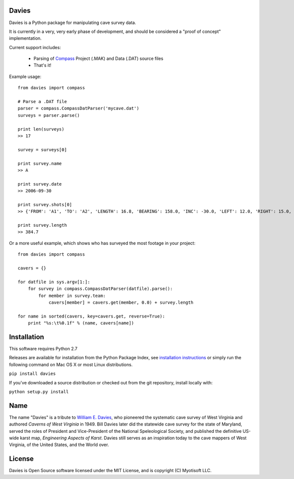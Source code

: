 Davies
-------

Davies is a Python package for manipulating cave survey data.

It is currently in a very, very early phase of development, and should be considered a "proof of concept" implementation.


Current support includes:

 - Parsing of `Compass <http://www.fountainware.com/compass/>`_ Project (.MAK) and Data (.DAT) source files

 - That's it!


Example usage::

  from davies import compass

  # Parse a .DAT file
  parser = compass.CompassDatParser('mycave.dat')
  surveys = parser.parse()

  print len(surveys)
  >> 17

  survey = surveys[0]

  print survey.name
  >> A

  print survey.date
  >> 2006-09-30

  print survey.shots[0]
  >> {'FROM': 'A1', 'TO': 'A2', 'LENGTH': 16.8, 'BEARING': 158.0, 'INC': -30.0, 'LEFT': 12.0, 'RIGHT': 15.0, 'UP': 15.0, 'DOWN': 20.0 }

  print survey.length
  >> 384.7


Or a more useful example, which shows who has surveyed the most footage in your project::

    from davies import compass

    cavers = {}

    for datfile in sys.argv[1:]:
        for survey in compass.CompassDatParser(datfile).parse():
            for member in survey.team:
                cavers[member] = cavers.get(member, 0.0) + survey.length

    for name in sorted(cavers, key=cavers.get, reverse=True):
        print "%s:\t%0.1f" % (name, cavers[name])



Installation
------------

This software requires Python 2.7

Releases are available for installation from the Python Package Index, see
`installation instructions <https://wiki.python.org/moin/CheeseShopTutorial#Installing_Distributions>`_ or simply run
the following command on Mac OS X or most Linux distributions.

``pip install davies``

If you've downloaded a source distribution or checked out from the git repository, install locally with:

``python setup.py install``


Name
----

The name "Davies" is a tribute to `William E. Davies <http://www.aegweb.org/docs/about/william_davies_memorial.pdf>`_,
who pioneered the systematic cave survey of West Virginia and authored *Caverns of West Virginia* in 1949. Bill Davies
later did the statewide cave survey for the state of Maryland, served the roles of President and Vice-President of the
National Speleological Society, and published the definitive US-wide karst map, *Engineering Aspects of Karst*. Davies
still serves as an inspiration today to the cave mappers of West Virginia, of the United States, and the World over.


License
-------

Davies is Open Source software licensed under the MIT License, and is copyright (C) Myotisoft LLC.
